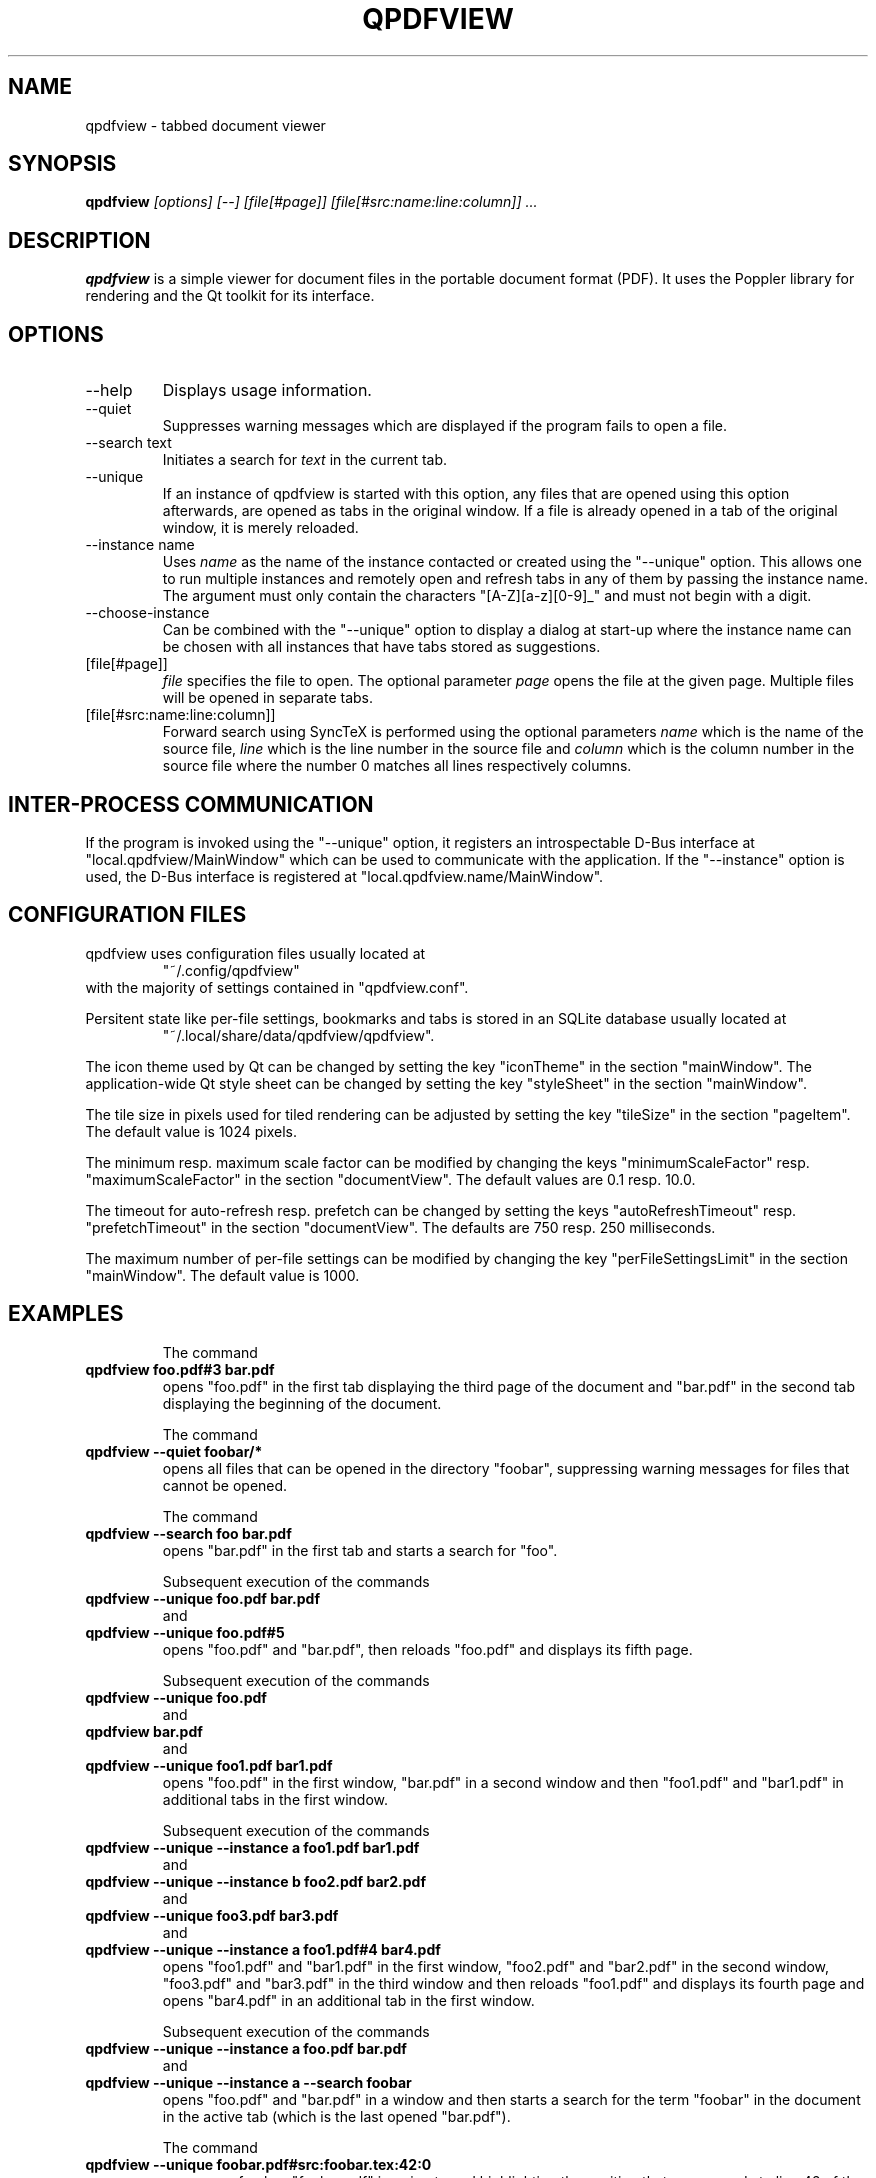.\" 
.\" 
.\" Copyright 2012-2013 Benjamin Eltzner
.\" Copyright 2012-2015 Adam Reichold
.\" Copyright 2012 Michał Trybus
.\" 
.\" This file is part of qpdfview.
.\" 
.\" qpdfview is free software: you can redistribute it and/or modify
.\" it under the terms of the GNU General Public License as published by
.\" the Free Software Foundation, either version 2 of the License, or
.\" (at your option) any later version.
.\" 
.\" qpdfview is distributed in the hope that it will be useful,
.\" but WITHOUT ANY WARRANTY; without even the implied warranty of
.\" MERCHANTABILITY or FITNESS FOR A PARTICULAR PURPOSE.  See the
.\" GNU General Public License for more details.
.\" 
.\" You should have received a copy of the GNU General Public License
.\" along with qpdfview.  If not, see <http://www.gnu.org/licenses/>.
.\"
.\" This file is additionally licensed under the Creative Commons Attribution-ShareAlike 3.0 Unported (CC-BY-SA) license. The full text of the license can be found at https://creativecommons.org/licenses/by-sa/3.0/legalcode
.\" 
.\"
.TH QPDFVIEW 1 "July 2012"
.SH NAME
qpdfview \- tabbed document viewer
.SH SYNOPSIS
.B qpdfview
.I [options] [--] [file[#page]] [file[#src:name:line:column]] ...
.SH DESCRIPTION
.B qpdfview
is a simple viewer for document files in the portable document format (PDF). It uses the Poppler library for rendering and the Qt toolkit for its interface.
.SH OPTIONS
.IP "\-\-help"
Displays usage information.
.IP "\-\-quiet"
Suppresses warning messages which are displayed if the program fails to open a file.
.IP "\-\-search text"
Initiates a search for
.I text
in the current tab.
.IP \-\-unique
If an instance of qpdfview is started with this option, any files that are opened using this option afterwards, are opened as tabs in the original window. If a file is already opened in a tab of the original window, it is merely reloaded.
.IP "\-\-instance name"
Uses
.I name
as the name of the instance contacted or created using the "\-\-unique" option. This allows one to run multiple instances and remotely open and refresh tabs in any of them by passing the instance name. The argument must only contain the characters "[A-Z][a-z][0-9]_" and must not begin with a digit.
.IP "\-\-choose-instance"
Can be combined with the "\-\-unique" option to display a dialog at start-up where the instance name can be chosen with all instances that have tabs stored as suggestions.
.IP [file[#page]]
.I file
specifies the file to open. The optional parameter
.I page
opens the file at the given page. Multiple files will be opened in separate tabs.
.IP [file[#src:name:line:column]]
Forward search using SyncTeX is performed using the optional parameters
.I name
which is the name of the source file,
.I line
which is the line number in the source file and
.I column
which is the column number in the source file where the number 0 matches all lines respectively columns.
.SH INTER-PROCESS COMMUNICATION
If the program is invoked using the "\-\-unique" option, it registers an introspectable D-Bus interface at "local.qpdfview/MainWindow" which can be used to communicate with the application. If the "\-\-instance" option is used, the D-Bus interface is registered at "local.qpdfview.name/MainWindow".
.SH CONFIGURATION FILES
qpdfview uses configuration files usually located at
.RS
"~/.config/qpdfview"
.RE
with the majority of settings contained in "qpdfview.conf".

Persitent state like per-file settings, bookmarks and tabs is stored in an SQLite database usually located at
.RS
"~/.local/share/data/qpdfview/qpdfview".
.RE

The icon theme used by Qt can be changed by setting the key "iconTheme" in the section "mainWindow". The application-wide Qt style sheet can be changed by setting the key "styleSheet" in the section "mainWindow".

The tile size in pixels used for tiled rendering can be adjusted by setting the key "tileSize" in the section "pageItem". The default value is 1024 pixels.

The minimum resp. maximum scale factor can be modified by changing the keys "minimumScaleFactor" resp. "maximumScaleFactor" in the section "documentView". The default values are 0.1 resp. 10.0.

The timeout for auto-refresh resp. prefetch can be changed by setting the keys "autoRefreshTimeout" resp. "prefetchTimeout" in the section "documentView". The defaults are 750 resp. 250 milliseconds.

The maximum number of per-file settings can be modified by changing the key "perFileSettingsLimit" in the section "mainWindow". The default value is 1000.
.SH EXAMPLES
.RS
The command
.RE
.B qpdfview foo.pdf#3 bar.pdf
.RS
opens "foo.pdf" in the first tab displaying the third page of the document and "bar.pdf" in the second tab displaying the beginning of the document.

The command
.RE
.B qpdfview \-\-quiet foobar/*
.RS
opens all files that can be opened in the directory "foobar", suppressing warning messages for files that cannot be opened.

The command
.RE
.B qpdfview \-\-search foo bar.pdf
.RS
opens "bar.pdf" in the first tab and starts a search for "foo".

Subsequent execution of the commands
.RE
.B qpdfview \-\-unique foo.pdf bar.pdf
.RS
and
.RE
.B qpdfview \-\-unique foo.pdf#5
.RS
opens "foo.pdf" and "bar.pdf", then reloads "foo.pdf" and displays its fifth page.

Subsequent execution of the commands
.RE
.B qpdfview \-\-unique foo.pdf
.RS
and
.RE
.B qpdfview bar.pdf
.RS
and
.RE
.B qpdfview \-\-unique foo1.pdf bar1.pdf
.RS
opens "foo.pdf" in the first window, "bar.pdf" in a second window and then "foo1.pdf" and "bar1.pdf" in additional tabs in the first window.

Subsequent execution of the commands
.RE
.B qpdfview \-\-unique \-\-instance a foo1.pdf bar1.pdf
.RS
and
.RE
.B qpdfview \-\-unique \-\-instance b foo2.pdf bar2.pdf
.RS
and
.RE
.B qpdfview \-\-unique foo3.pdf bar3.pdf
.RS
and
.RE
.B qpdfview \-\-unique \-\-instance a foo1.pdf#4 bar4.pdf
.RS
opens "foo1.pdf" and "bar1.pdf" in the first window, "foo2.pdf" and "bar2.pdf" in the second window, "foo3.pdf" and "bar3.pdf" in the third window and then reloads "foo1.pdf" and displays its fourth page and opens "bar4.pdf" in an additional tab in the first window.

Subsequent execution of the commands
.RE
.B qpdfview \-\-unique \-\-instance a foo.pdf bar.pdf
.RS
and
.RE
.B qpdfview \-\-unique \-\-instance a \-\-search "foobar"
.RS
opens "foo.pdf" and "bar.pdf" in a window and then starts a search for the term "foobar" in the document in the active tab (which is the last opened "bar.pdf").

The command
.RE
.B qpdfview \-\-unique foobar.pdf#src:foobar.tex:42:0
.RS
opens or refreshes "foobar.pdf" jumping to and highlighting the position that corresponds to line 42 of the source file "foobar.tex".

The lines
.RE
.B [documentView]
.RS
.RE
.B autoRefreshTimeout=1250
.RS
.RE
.B [mainWindow]
.RS
.RE
.B styleSheet="QTabBar::tab { max-width: 150px; }"
.RS
will configure the auto-refresh timeout to 1250 milliseconds and the change the maximum tab width to 150 pixel.

.SH BUGS
If you find a bug, please report it at
.RS
"https://launchpad.net/qpdfview".
.RE
